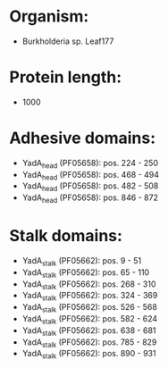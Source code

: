 * Organism:
- Burkholderia sp. Leaf177
* Protein length:
- 1000
* Adhesive domains:
- YadA_head (PF05658): pos. 224 - 250
- YadA_head (PF05658): pos. 468 - 494
- YadA_head (PF05658): pos. 482 - 508
- YadA_head (PF05658): pos. 846 - 872
* Stalk domains:
- YadA_stalk (PF05662): pos. 9 - 51
- YadA_stalk (PF05662): pos. 65 - 110
- YadA_stalk (PF05662): pos. 268 - 310
- YadA_stalk (PF05662): pos. 324 - 369
- YadA_stalk (PF05662): pos. 526 - 568
- YadA_stalk (PF05662): pos. 582 - 624
- YadA_stalk (PF05662): pos. 638 - 681
- YadA_stalk (PF05662): pos. 785 - 829
- YadA_stalk (PF05662): pos. 890 - 931

